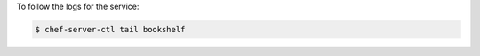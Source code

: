 .. This is an included how-to. 


To follow the logs for the service:

.. code-block:: bash

   $ chef-server-ctl tail bookshelf